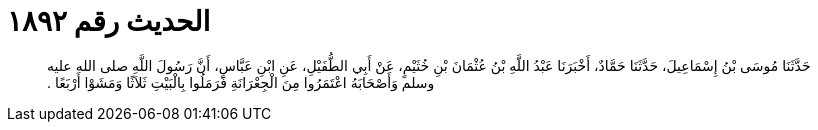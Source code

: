 
= الحديث رقم ١٨٩٢

[quote.hadith]
حَدَّثَنَا مُوسَى بْنُ إِسْمَاعِيلَ، حَدَّثَنَا حَمَّادٌ، أَخْبَرَنَا عَبْدُ اللَّهِ بْنُ عُثْمَانَ بْنِ خُثَيْمٍ، عَنْ أَبِي الطُّفَيْلِ، عَنِ ابْنِ عَبَّاسٍ، أَنَّ رَسُولَ اللَّهِ صلى الله عليه وسلم وَأَصْحَابَهُ اعْتَمَرُوا مِنَ الْجِعْرَانَةِ فَرَمَلُوا بِالْبَيْتِ ثَلاَثًا وَمَشَوْا أَرْبَعًا ‏.‏